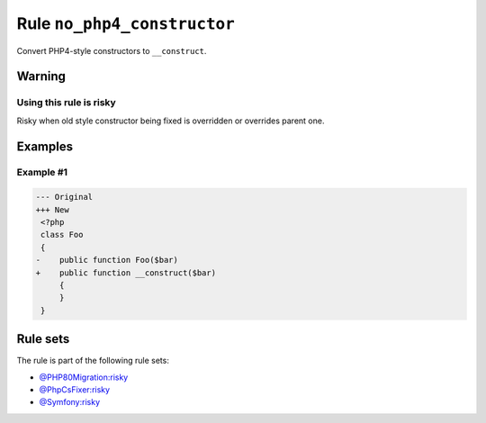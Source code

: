 ============================
Rule ``no_php4_constructor``
============================

Convert PHP4-style constructors to ``__construct``.

Warning
-------

Using this rule is risky
~~~~~~~~~~~~~~~~~~~~~~~~

Risky when old style constructor being fixed is overridden or overrides parent
one.

Examples
--------

Example #1
~~~~~~~~~~

.. code-block:: diff

   --- Original
   +++ New
    <?php
    class Foo
    {
   -    public function Foo($bar)
   +    public function __construct($bar)
        {
        }
    }

Rule sets
---------

The rule is part of the following rule sets:

- `@PHP80Migration:risky <./../../ruleSets/PHP80MigrationRisky.rst>`_
- `@PhpCsFixer:risky <./../../ruleSets/PhpCsFixerRisky.rst>`_
- `@Symfony:risky <./../../ruleSets/SymfonyRisky.rst>`_

